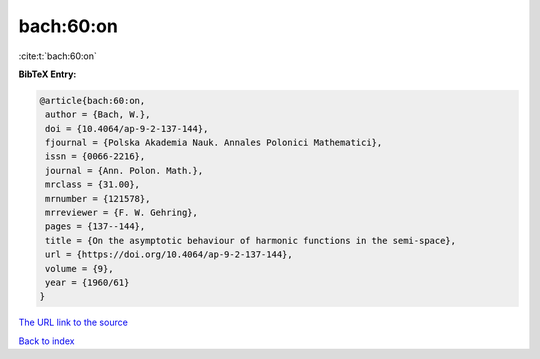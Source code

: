 bach:60:on
==========

:cite:t:`bach:60:on`

**BibTeX Entry:**

.. code-block:: bibtex

   @article{bach:60:on,
    author = {Bach, W.},
    doi = {10.4064/ap-9-2-137-144},
    fjournal = {Polska Akademia Nauk. Annales Polonici Mathematici},
    issn = {0066-2216},
    journal = {Ann. Polon. Math.},
    mrclass = {31.00},
    mrnumber = {121578},
    mrreviewer = {F. W. Gehring},
    pages = {137--144},
    title = {On the asymptotic behaviour of harmonic functions in the semi-space},
    url = {https://doi.org/10.4064/ap-9-2-137-144},
    volume = {9},
    year = {1960/61}
   }
`The URL link to the source <ttps://doi.org/10.4064/ap-9-2-137-144}>`_


`Back to index <../By-Cite-Keys.html>`_
